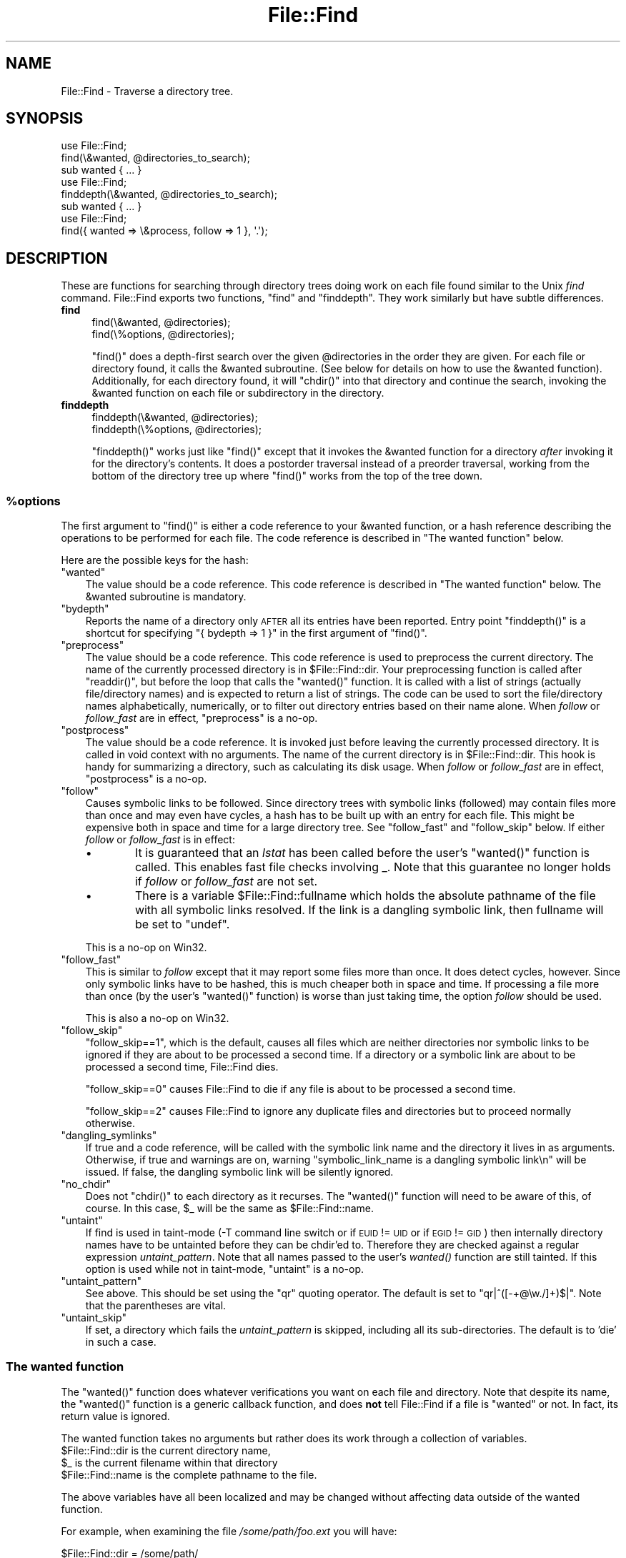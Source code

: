 .\" Automatically generated by Pod::Man 2.28 (Pod::Simple 3.29)
.\"
.\" Standard preamble:
.\" ========================================================================
.de Sp \" Vertical space (when we can't use .PP)
.if t .sp .5v
.if n .sp
..
.de Vb \" Begin verbatim text
.ft CW
.nf
.ne \\$1
..
.de Ve \" End verbatim text
.ft R
.fi
..
.\" Set up some character translations and predefined strings.  \*(-- will
.\" give an unbreakable dash, \*(PI will give pi, \*(L" will give a left
.\" double quote, and \*(R" will give a right double quote.  \*(C+ will
.\" give a nicer C++.  Capital omega is used to do unbreakable dashes and
.\" therefore won't be available.  \*(C` and \*(C' expand to `' in nroff,
.\" nothing in troff, for use with C<>.
.tr \(*W-
.ds C+ C\v'-.1v'\h'-1p'\s-2+\h'-1p'+\s0\v'.1v'\h'-1p'
.ie n \{\
.    ds -- \(*W-
.    ds PI pi
.    if (\n(.H=4u)&(1m=24u) .ds -- \(*W\h'-12u'\(*W\h'-12u'-\" diablo 10 pitch
.    if (\n(.H=4u)&(1m=20u) .ds -- \(*W\h'-12u'\(*W\h'-8u'-\"  diablo 12 pitch
.    ds L" ""
.    ds R" ""
.    ds C` ""
.    ds C' ""
'br\}
.el\{\
.    ds -- \|\(em\|
.    ds PI \(*p
.    ds L" ``
.    ds R" ''
.    ds C`
.    ds C'
'br\}
.\"
.\" Escape single quotes in literal strings from groff's Unicode transform.
.ie \n(.g .ds Aq \(aq
.el       .ds Aq '
.\"
.\" If the F register is turned on, we'll generate index entries on stderr for
.\" titles (.TH), headers (.SH), subsections (.SS), items (.Ip), and index
.\" entries marked with X<> in POD.  Of course, you'll have to process the
.\" output yourself in some meaningful fashion.
.\"
.\" Avoid warning from groff about undefined register 'F'.
.de IX
..
.nr rF 0
.if \n(.g .if rF .nr rF 1
.if (\n(rF:(\n(.g==0)) \{
.    if \nF \{
.        de IX
.        tm Index:\\$1\t\\n%\t"\\$2"
..
.        if !\nF==2 \{
.            nr % 0
.            nr F 2
.        \}
.    \}
.\}
.rr rF
.\"
.\" Accent mark definitions (@(#)ms.acc 1.5 88/02/08 SMI; from UCB 4.2).
.\" Fear.  Run.  Save yourself.  No user-serviceable parts.
.    \" fudge factors for nroff and troff
.if n \{\
.    ds #H 0
.    ds #V .8m
.    ds #F .3m
.    ds #[ \f1
.    ds #] \fP
.\}
.if t \{\
.    ds #H ((1u-(\\\\n(.fu%2u))*.13m)
.    ds #V .6m
.    ds #F 0
.    ds #[ \&
.    ds #] \&
.\}
.    \" simple accents for nroff and troff
.if n \{\
.    ds ' \&
.    ds ` \&
.    ds ^ \&
.    ds , \&
.    ds ~ ~
.    ds /
.\}
.if t \{\
.    ds ' \\k:\h'-(\\n(.wu*8/10-\*(#H)'\'\h"|\\n:u"
.    ds ` \\k:\h'-(\\n(.wu*8/10-\*(#H)'\`\h'|\\n:u'
.    ds ^ \\k:\h'-(\\n(.wu*10/11-\*(#H)'^\h'|\\n:u'
.    ds , \\k:\h'-(\\n(.wu*8/10)',\h'|\\n:u'
.    ds ~ \\k:\h'-(\\n(.wu-\*(#H-.1m)'~\h'|\\n:u'
.    ds / \\k:\h'-(\\n(.wu*8/10-\*(#H)'\z\(sl\h'|\\n:u'
.\}
.    \" troff and (daisy-wheel) nroff accents
.ds : \\k:\h'-(\\n(.wu*8/10-\*(#H+.1m+\*(#F)'\v'-\*(#V'\z.\h'.2m+\*(#F'.\h'|\\n:u'\v'\*(#V'
.ds 8 \h'\*(#H'\(*b\h'-\*(#H'
.ds o \\k:\h'-(\\n(.wu+\w'\(de'u-\*(#H)/2u'\v'-.3n'\*(#[\z\(de\v'.3n'\h'|\\n:u'\*(#]
.ds d- \h'\*(#H'\(pd\h'-\w'~'u'\v'-.25m'\f2\(hy\fP\v'.25m'\h'-\*(#H'
.ds D- D\\k:\h'-\w'D'u'\v'-.11m'\z\(hy\v'.11m'\h'|\\n:u'
.ds th \*(#[\v'.3m'\s+1I\s-1\v'-.3m'\h'-(\w'I'u*2/3)'\s-1o\s+1\*(#]
.ds Th \*(#[\s+2I\s-2\h'-\w'I'u*3/5'\v'-.3m'o\v'.3m'\*(#]
.ds ae a\h'-(\w'a'u*4/10)'e
.ds Ae A\h'-(\w'A'u*4/10)'E
.    \" corrections for vroff
.if v .ds ~ \\k:\h'-(\\n(.wu*9/10-\*(#H)'\s-2\u~\d\s+2\h'|\\n:u'
.if v .ds ^ \\k:\h'-(\\n(.wu*10/11-\*(#H)'\v'-.4m'^\v'.4m'\h'|\\n:u'
.    \" for low resolution devices (crt and lpr)
.if \n(.H>23 .if \n(.V>19 \
\{\
.    ds : e
.    ds 8 ss
.    ds o a
.    ds d- d\h'-1'\(ga
.    ds D- D\h'-1'\(hy
.    ds th \o'bp'
.    ds Th \o'LP'
.    ds ae ae
.    ds Ae AE
.\}
.rm #[ #] #H #V #F C
.\" ========================================================================
.\"
.IX Title "File::Find 3"
.TH File::Find 3 "2015-04-22" "perl v5.22.1" "Perl Programmers Reference Guide"
.\" For nroff, turn off justification.  Always turn off hyphenation; it makes
.\" way too many mistakes in technical documents.
.if n .ad l
.nh
.SH "NAME"
File::Find \- Traverse a directory tree.
.SH "SYNOPSIS"
.IX Header "SYNOPSIS"
.Vb 3
\&    use File::Find;
\&    find(\e&wanted, @directories_to_search);
\&    sub wanted { ... }
\&
\&    use File::Find;
\&    finddepth(\e&wanted, @directories_to_search);
\&    sub wanted { ... }
\&
\&    use File::Find;
\&    find({ wanted => \e&process, follow => 1 }, \*(Aq.\*(Aq);
.Ve
.SH "DESCRIPTION"
.IX Header "DESCRIPTION"
These are functions for searching through directory trees doing work
on each file found similar to the Unix \fIfind\fR command.  File::Find
exports two functions, \f(CW\*(C`find\*(C'\fR and \f(CW\*(C`finddepth\*(C'\fR.  They work similarly
but have subtle differences.
.IP "\fBfind\fR" 4
.IX Item "find"
.Vb 2
\&  find(\e&wanted,  @directories);
\&  find(\e%options, @directories);
.Ve
.Sp
\&\f(CW\*(C`find()\*(C'\fR does a depth-first search over the given \f(CW@directories\fR in
the order they are given.  For each file or directory found, it calls
the \f(CW&wanted\fR subroutine.  (See below for details on how to use the
\&\f(CW&wanted\fR function).  Additionally, for each directory found, it will
\&\f(CW\*(C`chdir()\*(C'\fR into that directory and continue the search, invoking the
\&\f(CW&wanted\fR function on each file or subdirectory in the directory.
.IP "\fBfinddepth\fR" 4
.IX Item "finddepth"
.Vb 2
\&  finddepth(\e&wanted,  @directories);
\&  finddepth(\e%options, @directories);
.Ve
.Sp
\&\f(CW\*(C`finddepth()\*(C'\fR works just like \f(CW\*(C`find()\*(C'\fR except that it invokes the
\&\f(CW&wanted\fR function for a directory \fIafter\fR invoking it for the
directory's contents.  It does a postorder traversal instead of a
preorder traversal, working from the bottom of the directory tree up
where \f(CW\*(C`find()\*(C'\fR works from the top of the tree down.
.ie n .SS "%options"
.el .SS "\f(CW%options\fP"
.IX Subsection "%options"
The first argument to \f(CW\*(C`find()\*(C'\fR is either a code reference to your
\&\f(CW&wanted\fR function, or a hash reference describing the operations
to be performed for each file.  The
code reference is described in \*(L"The wanted function\*(R" below.
.PP
Here are the possible keys for the hash:
.ie n .IP """wanted""" 3
.el .IP "\f(CWwanted\fR" 3
.IX Item "wanted"
The value should be a code reference.  This code reference is
described in \*(L"The wanted function\*(R" below. The \f(CW&wanted\fR subroutine is
mandatory.
.ie n .IP """bydepth""" 3
.el .IP "\f(CWbydepth\fR" 3
.IX Item "bydepth"
Reports the name of a directory only \s-1AFTER\s0 all its entries
have been reported.  Entry point \f(CW\*(C`finddepth()\*(C'\fR is a shortcut for
specifying \f(CW\*(C`{ bydepth => 1 }\*(C'\fR in the first argument of \f(CW\*(C`find()\*(C'\fR.
.ie n .IP """preprocess""" 3
.el .IP "\f(CWpreprocess\fR" 3
.IX Item "preprocess"
The value should be a code reference. This code reference is used to
preprocess the current directory. The name of the currently processed
directory is in \f(CW$File::Find::dir\fR. Your preprocessing function is
called after \f(CW\*(C`readdir()\*(C'\fR, but before the loop that calls the \f(CW\*(C`wanted()\*(C'\fR
function. It is called with a list of strings (actually file/directory
names) and is expected to return a list of strings. The code can be
used to sort the file/directory names alphabetically, numerically,
or to filter out directory entries based on their name alone. When
\&\fIfollow\fR or \fIfollow_fast\fR are in effect, \f(CW\*(C`preprocess\*(C'\fR is a no-op.
.ie n .IP """postprocess""" 3
.el .IP "\f(CWpostprocess\fR" 3
.IX Item "postprocess"
The value should be a code reference. It is invoked just before leaving
the currently processed directory. It is called in void context with no
arguments. The name of the current directory is in \f(CW$File::Find::dir\fR. This
hook is handy for summarizing a directory, such as calculating its disk
usage. When \fIfollow\fR or \fIfollow_fast\fR are in effect, \f(CW\*(C`postprocess\*(C'\fR is a
no-op.
.ie n .IP """follow""" 3
.el .IP "\f(CWfollow\fR" 3
.IX Item "follow"
Causes symbolic links to be followed. Since directory trees with symbolic
links (followed) may contain files more than once and may even have
cycles, a hash has to be built up with an entry for each file.
This might be expensive both in space and time for a large
directory tree. See \*(L"follow_fast\*(R" and \*(L"follow_skip\*(R" below.
If either \fIfollow\fR or \fIfollow_fast\fR is in effect:
.RS 3
.IP "\(bu" 6
It is guaranteed that an \fIlstat\fR has been called before the user's
\&\f(CW\*(C`wanted()\*(C'\fR function is called. This enables fast file checks involving _.
Note that this guarantee no longer holds if \fIfollow\fR or \fIfollow_fast\fR
are not set.
.IP "\(bu" 6
There is a variable \f(CW$File::Find::fullname\fR which holds the absolute
pathname of the file with all symbolic links resolved.  If the link is
a dangling symbolic link, then fullname will be set to \f(CW\*(C`undef\*(C'\fR.
.RE
.RS 3
.Sp
This is a no-op on Win32.
.RE
.ie n .IP """follow_fast""" 3
.el .IP "\f(CWfollow_fast\fR" 3
.IX Item "follow_fast"
This is similar to \fIfollow\fR except that it may report some files more
than once.  It does detect cycles, however.  Since only symbolic links
have to be hashed, this is much cheaper both in space and time.  If
processing a file more than once (by the user's \f(CW\*(C`wanted()\*(C'\fR function)
is worse than just taking time, the option \fIfollow\fR should be used.
.Sp
This is also a no-op on Win32.
.ie n .IP """follow_skip""" 3
.el .IP "\f(CWfollow_skip\fR" 3
.IX Item "follow_skip"
\&\f(CW\*(C`follow_skip==1\*(C'\fR, which is the default, causes all files which are
neither directories nor symbolic links to be ignored if they are about
to be processed a second time. If a directory or a symbolic link
are about to be processed a second time, File::Find dies.
.Sp
\&\f(CW\*(C`follow_skip==0\*(C'\fR causes File::Find to die if any file is about to be
processed a second time.
.Sp
\&\f(CW\*(C`follow_skip==2\*(C'\fR causes File::Find to ignore any duplicate files and
directories but to proceed normally otherwise.
.ie n .IP """dangling_symlinks""" 3
.el .IP "\f(CWdangling_symlinks\fR" 3
.IX Item "dangling_symlinks"
If true and a code reference, will be called with the symbolic link
name and the directory it lives in as arguments.  Otherwise, if true
and warnings are on, warning \*(L"symbolic_link_name is a dangling
symbolic link\en\*(R" will be issued.  If false, the dangling symbolic link
will be silently ignored.
.ie n .IP """no_chdir""" 3
.el .IP "\f(CWno_chdir\fR" 3
.IX Item "no_chdir"
Does not \f(CW\*(C`chdir()\*(C'\fR to each directory as it recurses. The \f(CW\*(C`wanted()\*(C'\fR
function will need to be aware of this, of course. In this case,
\&\f(CW$_\fR will be the same as \f(CW$File::Find::name\fR.
.ie n .IP """untaint""" 3
.el .IP "\f(CWuntaint\fR" 3
.IX Item "untaint"
If find is used in taint-mode (\-T command line switch or if \s-1EUID \s0!= \s-1UID\s0
or if \s-1EGID \s0!= \s-1GID\s0) then internally directory names have to be untainted
before they can be chdir'ed to. Therefore they are checked against a regular
expression \fIuntaint_pattern\fR.  Note that all names passed to the user's
\&\fI\fIwanted()\fI\fR function are still tainted. If this option is used while
not in taint-mode, \f(CW\*(C`untaint\*(C'\fR is a no-op.
.ie n .IP """untaint_pattern""" 3
.el .IP "\f(CWuntaint_pattern\fR" 3
.IX Item "untaint_pattern"
See above. This should be set using the \f(CW\*(C`qr\*(C'\fR quoting operator.
The default is set to  \f(CW\*(C`qr|^([\-+@\ew./]+)$|\*(C'\fR.
Note that the parentheses are vital.
.ie n .IP """untaint_skip""" 3
.el .IP "\f(CWuntaint_skip\fR" 3
.IX Item "untaint_skip"
If set, a directory which fails the \fIuntaint_pattern\fR is skipped,
including all its sub-directories. The default is to 'die' in such a case.
.SS "The wanted function"
.IX Subsection "The wanted function"
The \f(CW\*(C`wanted()\*(C'\fR function does whatever verifications you want on
each file and directory.  Note that despite its name, the \f(CW\*(C`wanted()\*(C'\fR
function is a generic callback function, and does \fBnot\fR tell
File::Find if a file is \*(L"wanted\*(R" or not.  In fact, its return value
is ignored.
.PP
The wanted function takes no arguments but rather does its work
through a collection of variables.
.ie n .IP "$File::Find::dir is the current directory name," 4
.el .IP "\f(CW$File::Find::dir\fR is the current directory name," 4
.IX Item "$File::Find::dir is the current directory name,"
.PD 0
.ie n .IP "$_ is the current filename within that directory" 4
.el .IP "\f(CW$_\fR is the current filename within that directory" 4
.IX Item "$_ is the current filename within that directory"
.ie n .IP "$File::Find::name is the complete pathname to the file." 4
.el .IP "\f(CW$File::Find::name\fR is the complete pathname to the file." 4
.IX Item "$File::Find::name is the complete pathname to the file."
.PD
.PP
The above variables have all been localized and may be changed without
affecting data outside of the wanted function.
.PP
For example, when examining the file \fI/some/path/foo.ext\fR you will have:
.PP
.Vb 3
\&    $File::Find::dir  = /some/path/
\&    $_                = foo.ext
\&    $File::Find::name = /some/path/foo.ext
.Ve
.PP
You are \fIchdir()\fR'd to \f(CW$File::Find::dir\fR when the function is called,
unless \f(CW\*(C`no_chdir\*(C'\fR was specified. Note that when changing to
directories is in effect the root directory (\fI/\fR) is a somewhat
special case inasmuch as the concatenation of \f(CW$File::Find::dir\fR,
\&\f(CW\*(Aq/\*(Aq\fR and \f(CW$_\fR is not literally equal to \f(CW$File::Find::name\fR. The
table below summarizes all variants:
.PP
.Vb 4
\&              $File::Find::name  $File::Find::dir  $_
\& default      /                  /                 .
\& no_chdir=>0  /etc               /                 etc
\&              /etc/x             /etc              x
\&
\& no_chdir=>1  /                  /                 /
\&              /etc               /                 /etc
\&              /etc/x             /etc              /etc/x
.Ve
.PP
When \f(CW\*(C`follow\*(C'\fR or \f(CW\*(C`follow_fast\*(C'\fR are in effect, there is
also a \f(CW$File::Find::fullname\fR.  The function may set
\&\f(CW$File::Find::prune\fR to prune the tree unless \f(CW\*(C`bydepth\*(C'\fR was
specified.  Unless \f(CW\*(C`follow\*(C'\fR or \f(CW\*(C`follow_fast\*(C'\fR is specified, for
compatibility reasons (find.pl, find2perl) there are in addition the
following globals available: \f(CW$File::Find::topdir\fR,
\&\f(CW$File::Find::topdev\fR, \f(CW$File::Find::topino\fR,
\&\f(CW$File::Find::topmode\fR and \f(CW$File::Find::topnlink\fR.
.PP
This library is useful for the \f(CW\*(C`find2perl\*(C'\fR tool, which when fed,
.PP
.Vb 2
\&    find2perl / \-name .nfs\e* \-mtime +7 \e
\&        \-exec rm \-f {} \e; \-o \-fstype nfs \-prune
.Ve
.PP
produces something like:
.PP
.Vb 10
\&    sub wanted {
\&        /^\e.nfs.*\ez/s &&
\&        (($dev, $ino, $mode, $nlink, $uid, $gid) = lstat($_)) &&
\&        int(\-M _) > 7 &&
\&        unlink($_)
\&        ||
\&        ($nlink || (($dev, $ino, $mode, $nlink, $uid, $gid) = lstat($_))) &&
\&        $dev < 0 &&
\&        ($File::Find::prune = 1);
\&    }
.Ve
.PP
Notice the \f(CW\*(C`_\*(C'\fR in the above \f(CW\*(C`int(\-M _)\*(C'\fR: the \f(CW\*(C`_\*(C'\fR is a magical
filehandle that caches the information from the preceding
\&\f(CW\*(C`stat()\*(C'\fR, \f(CW\*(C`lstat()\*(C'\fR, or filetest.
.PP
Here's another interesting wanted function.  It will find all symbolic
links that don't resolve:
.PP
.Vb 3
\&    sub wanted {
\&         \-l && !\-e && print "bogus link: $File::Find::name\en";
\&    }
.Ve
.PP
Note that you may mix directories and (non-directory) files in the list of 
directories to be searched by the \f(CW\*(C`wanted()\*(C'\fR function.
.PP
.Vb 1
\&    find(\e&wanted, "./foo", "./bar", "./baz/epsilon");
.Ve
.PP
In the example above, no file in \fI./baz/\fR other than \fI./baz/epsilon\fR will be
evaluated by \f(CW\*(C`wanted()\*(C'\fR.
.PP
See also the script \f(CW\*(C`pfind\*(C'\fR on \s-1CPAN\s0 for a nice application of this
module.
.SH "WARNINGS"
.IX Header "WARNINGS"
If you run your program with the \f(CW\*(C`\-w\*(C'\fR switch, or if you use the
\&\f(CW\*(C`warnings\*(C'\fR pragma, File::Find will report warnings for several weird
situations. You can disable these warnings by putting the statement
.PP
.Vb 1
\&    no warnings \*(AqFile::Find\*(Aq;
.Ve
.PP
in the appropriate scope. See warnings for more info about lexical
warnings.
.SH "CAVEAT"
.IX Header "CAVEAT"
.ie n .IP "$dont_use_nlink" 2
.el .IP "\f(CW$dont_use_nlink\fR" 2
.IX Item "$dont_use_nlink"
You can set the variable \f(CW$File::Find::dont_use_nlink\fR to 1, if you want to
force File::Find to always stat directories. This was used for file systems
that do not have an \f(CW\*(C`nlink\*(C'\fR count matching the number of sub-directories.
Examples are \s-1ISO\-9660 \s0(CD-ROM), \s-1AFS, HPFS \s0(\s-1OS/2\s0 file system), \s-1FAT \s0(\s-1DOS\s0 file
system) and a couple of others.
.Sp
You shouldn't need to set this variable, since File::Find should now detect
such file systems on-the-fly and switch itself to using stat. This works even
for parts of your file system, like a mounted CD-ROM.
.Sp
If you do set \f(CW$File::Find::dont_use_nlink\fR to 1, you will notice slow-downs.
.IP "symlinks" 2
.IX Item "symlinks"
Be aware that the option to follow symbolic links can be dangerous.
Depending on the structure of the directory tree (including symbolic
links to directories) you might traverse a given (physical) directory
more than once (only if \f(CW\*(C`follow_fast\*(C'\fR is in effect).
Furthermore, deleting or changing files in a symbolically linked directory
might cause very unpleasant surprises, since you delete or change files
in an unknown directory.
.SH "BUGS AND CAVEATS"
.IX Header "BUGS AND CAVEATS"
Despite the name of the \f(CW\*(C`finddepth()\*(C'\fR function, both \f(CW\*(C`find()\*(C'\fR and
\&\f(CW\*(C`finddepth()\*(C'\fR perform a depth-first search of the directory
hierarchy.
.SH "HISTORY"
.IX Header "HISTORY"
File::Find used to produce incorrect results if called recursively.
During the development of perl 5.8 this bug was fixed.
The first fixed version of File::Find was 1.01.
.SH "SEE ALSO"
.IX Header "SEE ALSO"
find, find2perl.

